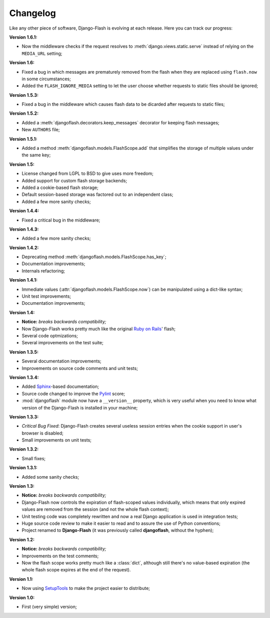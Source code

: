 .. _changelog:

Changelog
=========

Like any other piece of software, Django-Flash is evolving at each release.
Here you can track our progress:

**Version 1.6.1:**

* Now the middleware checks if the request resolves to
  :meth:`django.views.static.serve` instead of relying on the ``MEDIA_URL``
  setting;

**Version 1.6:**

* Fixed a bug in which messages are prematurely removed from the flash when
  they are replaced using ``flash.now`` in some circumstances;
* Added the ``FLASH_IGNORE_MEDIA`` setting to let the user choose whether
  requests to static files should be ignored;

**Version 1.5.3:**

* Fixed a bug in the middleware which causes flash data to be dicarded after
  requests to static files;

**Version 1.5.2:**

* Added a :meth:`djangoflash.decorators.keep_messages` decorator for keeping
  flash messages;
* New ``AUTHORS`` file;

**Version 1.5.1:**

* Added a method :meth:`djangoflash.models.FlashScope.add` that simplifies the
  storage of multiple values under the same key;

**Version 1.5:**

* License changed from LGPL to BSD to give uses more freedom;
* Added support for custom flash storage backends;
* Added a cookie-based flash storage;
* Default session-based storage was factored out to an independent class;
* Added a few more sanity checks;

**Version 1.4.4:**

* Fixed a critical bug in the middleware;

**Version 1.4.3:**

* Added a few more sanity checks;

**Version 1.4.2:**

* Deprecating method :meth:`djangoflash.models.FlashScope.has_key`;
* Documentation improvements;
* Internals refactoring;

**Version 1.4.1:**

* Immediate values (:attr:`djangoflash.models.FlashScope.now`) can be manipulated using a dict-like
  syntax;
* Unit test improvements;
* Documentation improvements;

**Version 1.4:**

* **Notice:** *breaks backwards compatibility;*
* Now Django-Flash works pretty much like the original `Ruby on Rails`_' flash;
* Several code optmizations;
* Several improvements on the test suite;

**Version 1.3.5:**

* Several documentation improvements;
* Improvements on source code comments and unit tests;

**Version 1.3.4:**

* Added Sphinx_-based documentation;
* Source code changed to improve the Pylint_ score;
* :mod:`djangoflash` module now have a ``__version__`` property, which is
  very useful when you need to know what version of the Django-Flash is
  installed in your machine;

**Version 1.3.3:**

* *Critical Bug Fixed*: Django-Flash creates several useless session
  entries when the cookie support in user's browser is disabled;
* Small improvements on unit tests; 

**Version 1.3.2:**

* Small fixes;

**Version 1.3.1:**

* Added some sanity checks;

**Version 1.3:**

* **Notice:** *breaks backwards compatibility;*
* Django-Flash now controls the expiration of flash-scoped values
  individually, which means that only expired values are removed from the
  session (and not the whole flash context);
* Unit testing code was completely rewritten and now a real Django
  application is used in integration tests;
* Huge source code review to make it easier to read and to assure the use
  of Python conventions;
* Project renamed to **Django-Flash** (it was previously called
  **djangoflash**, without the hyphen);

**Version 1.2:**

* **Notice:** *breaks backwards compatibility;*
* Improvements on the test comments;
* Now the flash scope works pretty much like a :class:`dict`, although
  still there's no value-based expiration (the whole flash scope expires at
  the end of the request).

**Version 1.1:**

* Now using SetupTools_ to make the project easier to distribute;

**Version 1.0:**

* First (very simple) version;


.. _Ruby on Rails: http://www.rubyonrails.org/
.. _SetupTools: http://pypi.python.org/pypi/setuptools/
.. _Sphinx: http://sphinx.pocoo.org/
.. _Pylint: http://www.logilab.org/857
